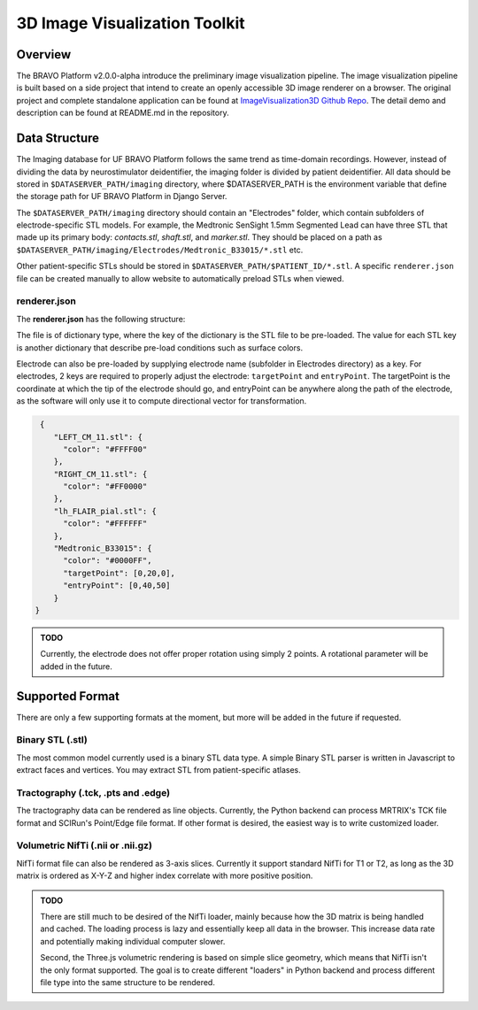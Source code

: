 3D Image Visualization Toolkit
=========================================

Overview
-----------------------------------------

The BRAVO Platform v2.0.0-alpha introduce the preliminary image visualization pipeline. 
The image visualization pipeline is built based on a side project that intend to create an openly accessible 
3D image renderer on a browser. The original project and complete standalone application can be found at 
`ImageVisualization3D Github Repo <https://github.com/Fixel-Institute/ImageVisualization3D>`_. The detail demo 
and description can be found at README.md in the repository. 

Data Structure
-------------------------------------------

The Imaging database for UF BRAVO Platform follows the same trend as time-domain recordings. However,
instead of dividing the data by neurostimulator deidentifier, the imaging folder is divided by patient deidentifier. 
All data should be stored in ``$DATASERVER_PATH/imaging`` directory, where $DATASERVER_PATH is the environment variable that 
define the storage path for UF BRAVO Platform in Django Server. 

The ``$DATASERVER_PATH/imaging`` directory should contain an "Electrodes" folder, which contain subfolders of electrode-specific STL models. 
For example, the Medtronic SenSight 1.5mm Segmented Lead can have three STL that made up its primary body: `contacts.stl`, `shaft.stl`, and `marker.stl`.
They should be placed on a path as ``$DATASERVER_PATH/imaging/Electrodes/Medtronic_B33015/*.stl`` etc. 

Other patient-specific STLs should be stored in ``$DATASERVER_PATH/$PATIENT_ID/*.stl``. A specific ``renderer.json`` file 
can be created manually to allow website to automatically preload STLs when viewed. 

renderer.json 
~~~~~~~~~~~~~~~~~~~~~~~~~~~~~~~~~~~~~~~~~~~

The **renderer.json** has the following structure: 

The file is of dictionary type, where the key of the dictionary is the STL file to be pre-loaded. 
The value for each STL key is another dictionary that describe pre-load conditions such as surface colors. 

Electrode can also be pre-loaded by supplying electrode name (subfolder in Electrodes directory) as a key. 
For electrodes, 2 keys are required to properly adjust the electrode: ``targetPoint`` and ``entryPoint``. 
The targetPoint is the coordinate at which the tip of the electrode should go, and entryPoint can be anywhere along 
the path of the electrode, as the software will only use it to compute directional vector for transformation. 

.. code-block:: json

   {
      "LEFT_CM_11.stl": {
        "color": "#FFFF00"
      },
      "RIGHT_CM_11.stl": {
        "color": "#FF0000"
      },
      "lh_FLAIR_pial.stl": {
        "color": "#FFFFFF"
      },
      "Medtronic_B33015": {
        "color": "#0000FF",
        "targetPoint": [0,20,0],
        "entryPoint": [0,40,50]
      }
  }

.. admonition:: TODO

  Currently, the electrode does not offer proper rotation using simply 2 points. A rotational parameter will be added in
  the future. 

Supported Format
-------------------------------------------

There are only a few supporting formats at the moment, but more will be added in the future if requested. 

Binary STL (.stl)
~~~~~~~~~~~~~~~~~~~~~~~~~~~~~~~~~~~~~~~~~~~

The most common model currently used is a binary STL data type. A simple Binary STL parser is written in Javascript to extract
faces and vertices. You may extract STL from patient-specific atlases. 

Tractography (.tck, .pts and .edge)
~~~~~~~~~~~~~~~~~~~~~~~~~~~~~~~~~~~~~~~~~~~~~

The tractography data can be rendered as line objects. Currently, the Python backend can process MRTRIX's TCK file format
and SCIRun's Point/Edge file format. If other format is desired, the easiest way is to write customized loader. 

Volumetric NifTi (.nii or .nii.gz)
~~~~~~~~~~~~~~~~~~~~~~~~~~~~~~~~~~~~~~~~~~~

NifTi format file can also be rendered as 3-axis slices. Currently it support standard NifTi for T1 or T2, as long as the 3D 
matrix is ordered as X-Y-Z and higher index correlate with more positive position. 

.. admonition:: TODO

  There are still much to be desired of the NifTi loader, mainly because how the 3D matrix is being handled and cached. 
  The loading process is lazy and essentially keep all data in the browser. This increase data rate and potentially making 
  individual computer slower. 

  Second, the Three.js volumetric rendering is based on simple slice geometry, which means that NifTi isn't the only format supported.
  The goal is to create different "loaders" in Python backend and process different file type into the same structure to be rendered. 
